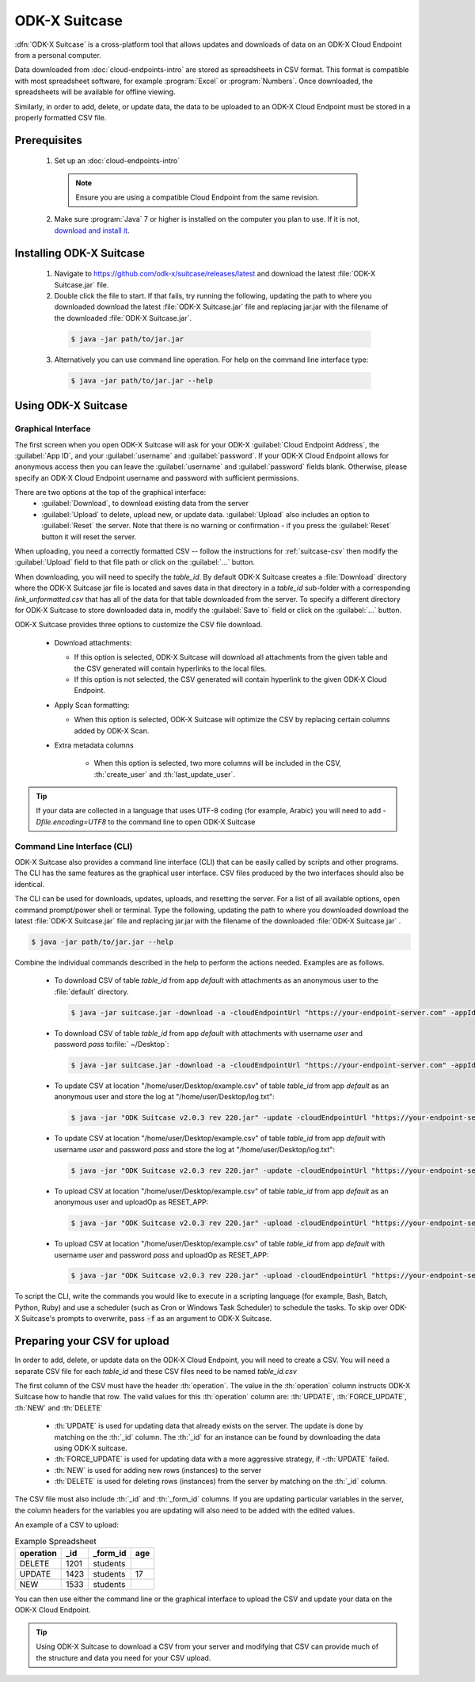 ODK-X Suitcase
=================

.. _suitcase-intro:

:dfn:`ODK-X Suitcase` is a cross-platform tool that allows updates and downloads of data on an ODK-X Cloud Endpoint from a personal computer.

Data downloaded from :doc:`cloud-endpoints-intro` are stored as spreadsheets in CSV format. This format is compatible with most spreadsheet software, for example :program:`Excel` or :program:`Numbers`. Once downloaded, the spreadsheets will be available for offline viewing.

Similarly, in order to add, delete, or update data, the data to be uploaded to an ODK-X Cloud Endpoint must be stored in a properly formatted CSV file.

.. _suitcase-install:

.. _suitcase-install-prereqs:

Prerequisites
-----------------------

  1. Set up an :doc:`cloud-endpoints-intro`

    .. note::

      Ensure you are using a compatible Cloud Endpoint from the same revision.

  2. Make sure :program:`Java` 7 or higher is installed on the computer you plan to use. If it is not, `download and install it <https://java.com/en/download/>`_.

.. _suitcase-intstall-app:

Installing ODK-X Suitcase
------------------------------

  1. Navigate to https://github.com/odk-x/suitcase/releases/latest and download the latest :file:`ODK-X Suitcase.jar` file.
  2. Double click the file to start. If that fails, try running the following, updating the path to where you downloaded download the latest :file:`ODK-X Suitcase.jar` file and replacing jar.jar with the filename of the downloaded :file:`ODK-X Suitcase.jar`.

    .. code-block:: console

      $ java -jar path/to/jar.jar

  3. Alternatively you can use command line operation. For help on the command line interface type:

    .. code-block:: console

      $ java -jar path/to/jar.jar --help


Using ODK-X Suitcase
------------------------------

.. _suitcase-using:

.. _suitcase-using-gui:

Graphical Interface
~~~~~~~~~~~~~~~~~~~~~~~~

The first screen when you open ODK-X Suitcase will ask for your ODK-X :guilabel:`Cloud Endpoint Address`, the :guilabel:`App ID`, and your :guilabel:`username` and :guilabel:`password`. If your ODK-X Cloud Endpoint allows for anonymous access then you can leave the :guilabel:`username` and :guilabel:`password` fields blank. Otherwise, please specify an ODK-X Cloud Endpoint username and password with sufficient permissions.

There are two options at the top of the graphical interface:
  - :guilabel:`Download`, to download existing data from the server
  - :guilabel:`Upload` to delete, upload new, or update data. :guilabel:`Upload` also includes an option to :guilabel:`Reset`  the server. Note that there is no warning or confirmation - if you press the :guilabel:`Reset` button it will reset the server.

When uploading, you need a correctly formatted CSV -- follow the instructions for :ref:`suitcase-csv` then modify the :guilabel:`Upload` field to that file path or click on the :guilabel:`...` button.

When downloading, you will need to specify the *table_id*. By default ODK-X Suitcase creates a :file:`Download` directory where the ODK-X Suitcase jar file is located and saves data in that directory in a *table_id* sub-folder with a corresponding *link_unformatted.csv* that has all of the data for that table downloaded from the server. To specify a different directory for ODK-X Suitcase to store downloaded data in, modify the :guilabel:`Save to` field or click on the :guilabel:`...` button.

ODK-X Suitcase provides three options to customize the CSV file download.

  - Download attachments:

    - If this option is selected, ODK-X Suitcase will download all attachments from the given table and the CSV generated will contain hyperlinks to the local files.
    - If this option is not selected, the CSV generated will contain hyperlink to the given ODK-X Cloud Endpoint.

  - Apply Scan formatting:

    - When this option is selected, ODK-X Suitcase will optimize the CSV by replacing certain columns added by ODK-X Scan.

  - Extra metadata columns

      - When this option is selected, two more columns will be included in the CSV, :th:`create_user` and :th:`last_update_user`.

.. tip::

    If your data are collected in a language that uses UTF-8 coding (for example, Arabic) you will need to add *-Dfile.encoding=UTF8* to the command line to open ODK-X Suitcase

.. _suitcase-using-cli:

Command Line Interface (CLI)
~~~~~~~~~~~~~~~~~~~~~~~~~~~~~~~~~

ODK-X Suitcase also provides a command line interface (CLI) that can be easily called by scripts and other programs. The CLI has the same features as the graphical user interface. CSV files produced by the two interfaces should also be identical.

The CLI can be used for downloads, updates, uploads, and resetting the server. For a list of all available options, open command prompt/power shell or terminal. Type the following, updating the path to where you downloaded download the latest :file:`ODK-X Suitcase.jar` file and replacing jar.jar with the filename of the downloaded :file:`ODK-X Suitcase.jar` .

.. code-block:: console

  $ java -jar path/to/jar.jar --help

Combine the individual commands described in the help to perform the actions needed. Examples are as follows.

  - To download CSV of table *table_id* from app *default* with attachments as an anonymous user to the :file:`default` directory.

    .. code-block:: console

      $ java -jar suitcase.jar -download -a -cloudEndpointUrl "https://your-endpoint-server.com" -appId "default" -tableId "table_id"

  - To download CSV of table *table_id* from app *default* with attachments with username *user* and password *pass* to:file:` ~/Desktop`:

    .. code-block:: console

      $ java -jar suitcase.jar -download -a -cloudEndpointUrl "https://your-endpoint-server.com" -appId "default" -tableId "table_id" -username "user" -password "pass" -path "~/Desktop"
      
  - To update CSV at location "/home/user/Desktop/example.csv" of table *table_id* from app *default* as an anonymous user and store the log at "/home/user/Desktop/log.txt":

    .. code-block:: console

      $ java -jar "ODK Suitcase v2.0.3 rev 220.jar" -update -cloudEndpointUrl "https://your-endpoint-server.com" -appId "default" -dataVersion "Version" -tableId "table_id" -path "/home/user/Desktop/example.csv" -updateLogPath "/home/user/Desktop/log.txt"
      
  - To update CSV at location "/home/user/Desktop/example.csv" of table *table_id* from app *default* with username *user* and password *pass* and store the log at "/home/user/Desktop/log.txt":

    .. code-block:: console

      $ java -jar "ODK Suitcase v2.0.3 rev 220.jar" -update -cloudEndpointUrl "https://your-endpoint-server.com" -appId "default" -dataVersion "Version" -tableId "table_id" -username "user" -password "pass" -path "/home/user/Desktop/example.csv" -updateLogPath "/home/user/Desktop/log.txt"
      
  - To upload CSV at location "/home/user/Desktop/example.csv" of table *table_id* from app *default* as an anonymous user and uploadOp as RESET_APP:

    .. code-block:: console

      $ java -jar "ODK Suitcase v2.0.3 rev 220.jar" -upload -cloudEndpointUrl "https://your-endpoint-server.com" -appId "default" -dataVersion "Version" -tableId "table_id" -uploadOp "RESET_APP" -username "user" -password "pass" -path "/home/user/Desktop/example.csv"      
  - To upload CSV at location "/home/user/Desktop/example.csv" of table *table_id* from app *default* with username *user* and password *pass* and uploadOp as RESET_APP:

    .. code-block:: console

      $ java -jar "ODK Suitcase v2.0.3 rev 220.jar" -upload -cloudEndpointUrl "https://your-endpoint-server.com" -appId "default" -dataVersion "Version" -tableId "table_id" -uploadOp "RESET_APP" -username "user" -password "pass" -path "/home/user/Desktop/example.csv"


To script the CLI, write the commands you would like to execute in a scripting language (for example, Bash, Batch, Python, Ruby) and use a scheduler (such as Cron or Windows Task Scheduler) to schedule the tasks. To skip over ODK-X Suitcase's prompts to overwrite, pass :code:`-f` as an argument to ODK-X Suitcase.

.. _suitcase-csv:

Preparing your CSV for upload
------------------------------

In order to add, delete, or update data on the ODK-X Cloud Endpoint, you will need to create a CSV. You will need a separate CSV file for each *table_id* and these CSV files need to be named *table_id.csv*

The first column of the CSV must have the header :th:`operation`.
The value in the :th:`operation` column instructs ODK-X Suitcase how to handle that row.
The valid values for this :th:`operation` column are:  :th:`UPDATE`, :th:`FORCE_UPDATE`, :th:`NEW` and :th:`DELETE`

  - :th:`UPDATE` is used for updating data that already exists on the server. The update is done by matching on the :th:`_id` column. The :th:`_id` for an instance can be found by downloading the data using ODK-X suitcase.
  - :th:`FORCE_UPDATE` is used for updating data with a more aggressive strategy, if -:th:`UPDATE` failed.
  - :th:`NEW` is used for adding new rows (instances) to the server
  - :th:`DELETE` is used for deleting rows (instances) from the server by matching on the :th:`_id` column.

The CSV file must also include :th:`_id` and :th:`_form_id` columns. If you are updating particular variables in the server, the column headers for the variables you are updating will also need to be added with the edited values.

An example of a CSV to upload:

.. csv-table:: Example Spreadsheet
  :header: "operation", "_id", "_form_id","age"

  "DELETE","1201", "students"
  "UPDATE", "1423", "students", 17
  "NEW", "1533", "students"

You can then use either the command line or the graphical interface to upload the CSV and update your data on the ODK-X Cloud Endpoint.

.. tip::

    Using ODK-X Suitcase to download a CSV from your server and modifying that CSV can provide much of the structure and data you need for your CSV upload.
